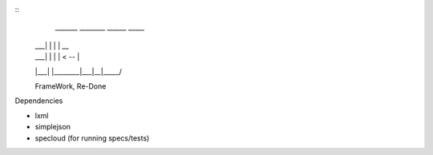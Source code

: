 ::
   _______ ________ ______ _____  
  |    ___|  |  |  |   __ \     \ 
  |    ___|  |  |  |      <  --  |
  |___|   |________|___|__|_____/ 
  
  FrameWork, Re-Done


Dependencies

- lxml
- simplejson
- specloud (for running specs/tests)
